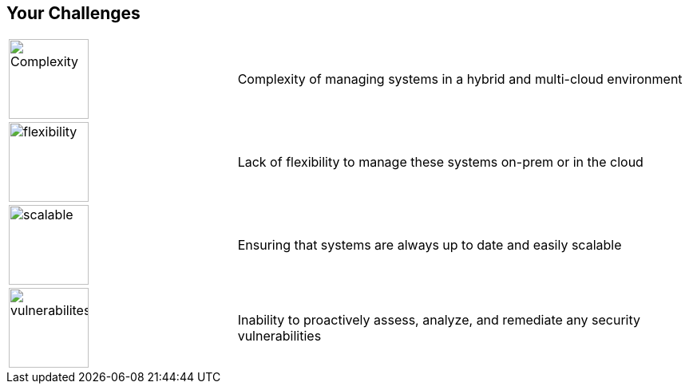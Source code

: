 
:scrollbar:
:data-uri:

== Your Challenges

[cols="a,2"]
|===
|image::images/complexity_image.png[Complexity,100,100] 
| Complexity of managing systems in a hybrid and multi-cloud environment 
| image::images/flexibility_image.png[flexibility,100,100]
| Lack of flexibility to manage these systems on-prem or in the cloud
| image::images/scalable_image.png[scalable,100,100]
| Ensuring that systems are always up to date and easily scalable
| image::images/vulnerabilities_image.png[vulnerabilites,100,100]
| Inability to proactively assess, analyze, and remediate any security vulnerabilities
|===

ifdef::showscript[]

Transcript:

endif::showscript[]

